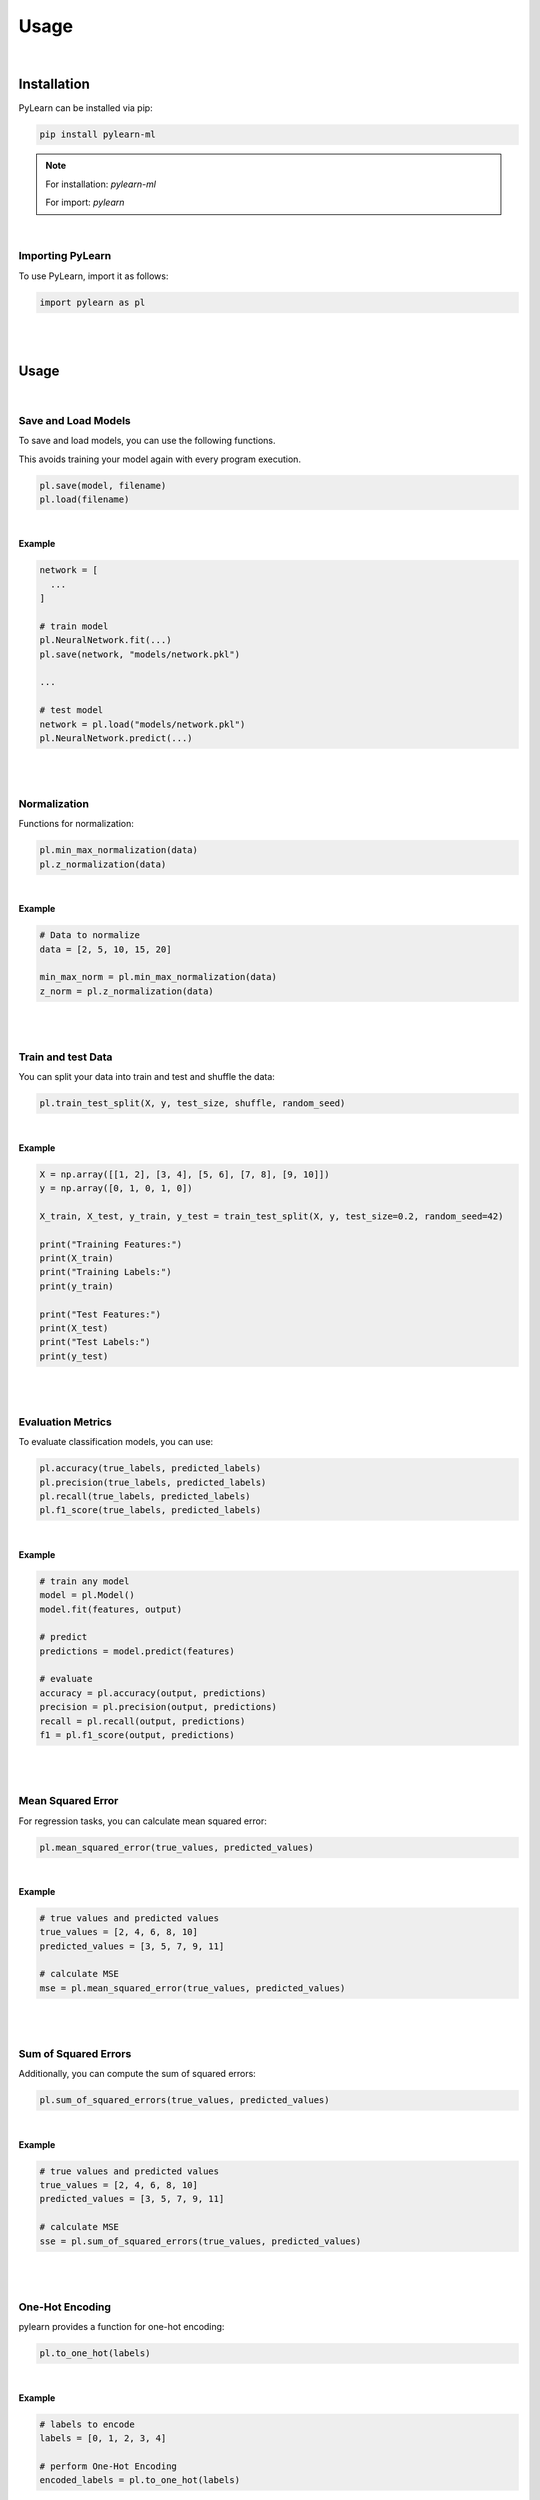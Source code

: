 =====================================
Usage
=====================================

|

Installation
============

PyLearn can be installed via pip:

.. code-block:: bash

    pip install pylearn-ml

.. note::

    For installation: `pylearn-ml`
    
    For import: `pylearn`

|


Importing PyLearn
-----------------

To use PyLearn, import it as follows:

.. code-block:: python

    import pylearn as pl

|
|

Usage
============

|

Save and Load Models
--------------------

To save and load models, you can use the following functions.

This avoids training your model again with every program execution.

.. code-block:: python

    pl.save(model, filename)
    pl.load(filename)

|

**Example**

.. code-block:: python
    
    network = [
      ...
    ]
    
    # train model
    pl.NeuralNetwork.fit(...)
    pl.save(network, "models/network.pkl")

    ...

    # test model
    network = pl.load("models/network.pkl")
    pl.NeuralNetwork.predict(...)

|
|

Normalization
-------------

Functions for normalization:

.. code-block:: python

    pl.min_max_normalization(data)
    pl.z_normalization(data)

|

**Example**

.. code-block:: python

    # Data to normalize
    data = [2, 5, 10, 15, 20]

    min_max_norm = pl.min_max_normalization(data)
    z_norm = pl.z_normalization(data)

|
|

Train and test Data
------------------

You can split your data into train and test and shuffle the data:

.. code-block:: python

    pl.train_test_split(X, y, test_size, shuffle, random_seed)

|

**Example**

.. code-block:: python

    X = np.array([[1, 2], [3, 4], [5, 6], [7, 8], [9, 10]])
    y = np.array([0, 1, 0, 1, 0])

    X_train, X_test, y_train, y_test = train_test_split(X, y, test_size=0.2, random_seed=42)

    print("Training Features:")
    print(X_train)
    print("Training Labels:")
    print(y_train)

    print("Test Features:")
    print(X_test)
    print("Test Labels:")
    print(y_test)

|
|

Evaluation Metrics
------------------

To evaluate classification models, you can use:

.. code-block:: python

    pl.accuracy(true_labels, predicted_labels)
    pl.precision(true_labels, predicted_labels)
    pl.recall(true_labels, predicted_labels)
    pl.f1_score(true_labels, predicted_labels)

|

**Example**

.. code-block:: python

    # train any model
    model = pl.Model()
    model.fit(features, output)

    # predict
    predictions = model.predict(features)

    # evaluate
    accuracy = pl.accuracy(output, predictions)
    precision = pl.precision(output, predictions)
    recall = pl.recall(output, predictions)
    f1 = pl.f1_score(output, predictions)

|
|

Mean Squared Error
------------------

For regression tasks, you can calculate mean squared error:

.. code-block:: python

    pl.mean_squared_error(true_values, predicted_values)

|

**Example**

.. code-block:: python

    # true values and predicted values
    true_values = [2, 4, 6, 8, 10]
    predicted_values = [3, 5, 7, 9, 11]

    # calculate MSE
    mse = pl.mean_squared_error(true_values, predicted_values)

|
|

Sum of Squared Errors
----------------------

Additionally, you can compute the sum of squared errors:

.. code-block:: python

    pl.sum_of_squared_errors(true_values, predicted_values)

|

**Example**

.. code-block:: python

    # true values and predicted values
    true_values = [2, 4, 6, 8, 10]
    predicted_values = [3, 5, 7, 9, 11]

    # calculate MSE
    sse = pl.sum_of_squared_errors(true_values, predicted_values)

|
|

One-Hot Encoding
----------------

pylearn provides a function for one-hot encoding:

.. code-block:: python

    pl.to_one_hot(labels)

|

**Example**

.. code-block:: python

    # labels to encode
    labels = [0, 1, 2, 3, 4]

    # perform One-Hot Encoding
    encoded_labels = pl.to_one_hot(labels)

|
|
|
|

Classification
--------------

For classification tasks, PyLearn offers:

|

Gaussian Naive Bayes
~~~~~~~~~~~~~~~~~~~~

Gaussian Naive Bayes is a probabilistic classifier that assumes that the features are independent and follows a normal distribution.

|

Usage Example:

.. code-block:: python

    gnb = pl.GaussianNaiveBayes()
    gnb.fit(features, output)
    predictions = gnb.predict(features)

|

Multinomial Naive Bayes
~~~~~~~~~~~~~~~~~~~~~~~~

Multinomial Naive Bayes is suitable for classification with discrete features (e.g., word counts).

|

Usage Example:

.. code-block:: python

    mnb = pl.MultinomialNaiveBayes()
    mnb.fit(features, output)
    predictions = mnb.predict(features)

|
|

Clustering
----------

For clustering tasks, pylearn offers:

|

K-Means
~~~~~~~

K-Means is a popular clustering algorithm that partitions data into K clusters based on similarity.

|

Usage Example:

.. code-block:: python

    kmeans = pl.KMeans()
    kmeans.fit(points)
    clusters = kmeans.assigned_clusters()

|

K-Medoids
~~~~~~~~~

K-Medoids is similar to K-Means but uses actual data points (medoids) as cluster centers.

|

Usage Example:

.. code-block:: python

    kmedoids = pl.KMedoids()
    kmedoids.fit(points)
    clusters = kmedoids.assigned_clusters()
    kmedoids.rename(old_cluster_id, new_cluster_id)

|

Gaussian Mixture Model
~~~~~~~~~

GMM is similar to K-Means but uses Gaussian distribution.

|

Usage Example:

.. code-block:: python

    gmm = pl.GaussianMixture()
    gmm.fit(points)

|
|

Neural Network
--------------

For neural network implementations, you can define a network architecture and train it using:

.. code-block:: python

    network = [
        pl.Dense_layer(input_length, output_length),
        pl.Tanh(),
        pl.Dense_layer(input_length, output_length),
        pl.Tanh()
    ]

    pl.NeuralNetwork.fit(x_train, y_train, network, loss, loss_derivative, epochs, log_error, log_duration)
    predictions = pl.NeuralNetwork.predict(x, network)

|

Usage Example:

.. code-block:: python

    # load data
    features, output = load_data()

    # train Gaussian Naive Bayes classifier
    gnb = pl.GaussianNaiveBayes()
    gnb.fit(features, output)

    # predict
    predictions = gnb.predict(features)

    # evaluate
    accuracy = pl.accuracy(output, predictions)
    precision = pl.precision(output, predictions)
    recall = pl.recall(output, predictions)
    f1 = pl.f1_score(output, predictions)

    print("Accuracy:", accuracy)
    print("Precision:", precision)
    print("Recall:", recall)
    print("F1 Score:", f1)